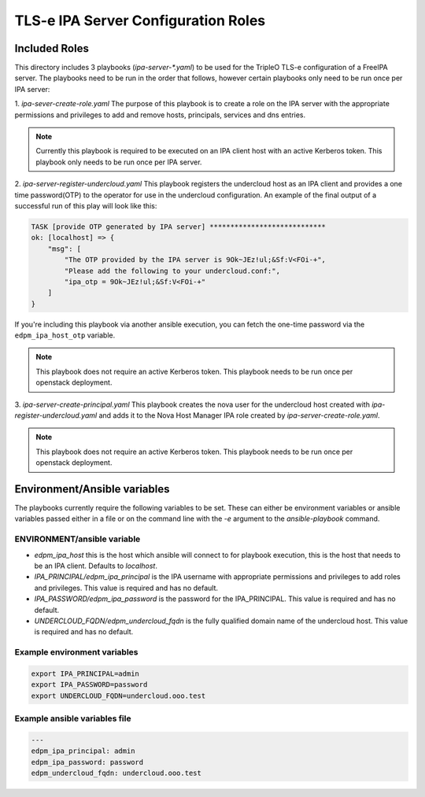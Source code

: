 TLS-e IPA Server Configuration Roles
====================================

Included Roles
~~~~~~~~~~~~~~

This directory includes 3 playbooks (`ipa-server-*.yaml`) to be used for the TripleO TLS-e configuration of a FreeIPA server.
The playbooks need to be run in the order that follows, however certain playbooks only need to be run once per IPA server:

1. `ipa-sever-create-role.yaml`
The purpose of this playbook is to create a role on the IPA server with the appropriate permissions and privileges to add and remove hosts, principals, services and dns entries.

.. note::
    Currently this playbook is required to be executed on an IPA client host with an active Kerberos token.
    This playbook only needs to be run once per IPA server.

2. `ipa-server-register-undercloud.yaml`
This playbook registers the undercloud host as an IPA client and provides a one time password(OTP) to the operator for use in the undercloud configuration.  An example of the final output of a successful run of this play will look like this:

.. code::

    TASK [provide OTP generated by IPA server] ****************************
    ok: [localhost] => {
        "msg": [
            "The OTP provided by the IPA server is 9Ok~JEz!ul;&Sf:V<FOi-+",
            "Please add the following to your undercloud.conf:",
            "ipa_otp = 9Ok~JEz!ul;&Sf:V<FOi-+"
        ]
    }


If you're including this playbook via another ansible execution, you can fetch
the one-time password via the ``edpm_ipa_host_otp`` variable.

.. note::

    This playbook does not require an active Kerberos token.
    This playbook needs to be run once per openstack deployment.


3. `ipa-server-create-principal.yaml`
This playbook creates the nova user for the undercloud host created with `ipa-register-undercloud.yaml` and adds it to the Nova Host Manager IPA role created by `ipa-server-create-role.yaml`.

.. note::

    This playbook does not require an active Kerberos token.
    This playbook needs to be run once per openstack deployment.

Environment/Ansible variables
~~~~~~~~~~~~~~~~~~~~~~~~~~~~~
The playbooks currently require the following variables to be set.  These can either be environment variables or ansible variables passed either in a file or on the command line with the `-e` argument to the `ansible-playbook` command.

ENVIRONMENT/ansible variable
----------------------------------
* `edpm_ipa_host` this is the host which ansible will connect to for playbook execution, this is the host that needs to be an IPA client.  Defaults to `localhost`.
* `IPA_PRINCIPAL/edpm_ipa_principal` is the IPA username with appropriate permissions and privileges to add roles and privileges. This value is required and has no default.
* `IPA_PASSWORD/edpm_ipa_password` is the password for the IPA_PRINCIPAL.  This value is required and has no default.
* `UNDERCLOUD_FQDN/edpm_undercloud_fqdn` is the fully qualified domain name of the undercloud host.  This value is required and has no default.

Example environment variables
-----------------------------
.. code:: bash

    export IPA_PRINCIPAL=admin
    export IPA_PASSWORD=password
    export UNDERCLOUD_FQDN=undercloud.ooo.test

Example ansible variables file
------------------------------
.. code:: yaml

    ---
    edpm_ipa_principal: admin
    edpm_ipa_password: password
    edpm_undercloud_fqdn: undercloud.ooo.test
